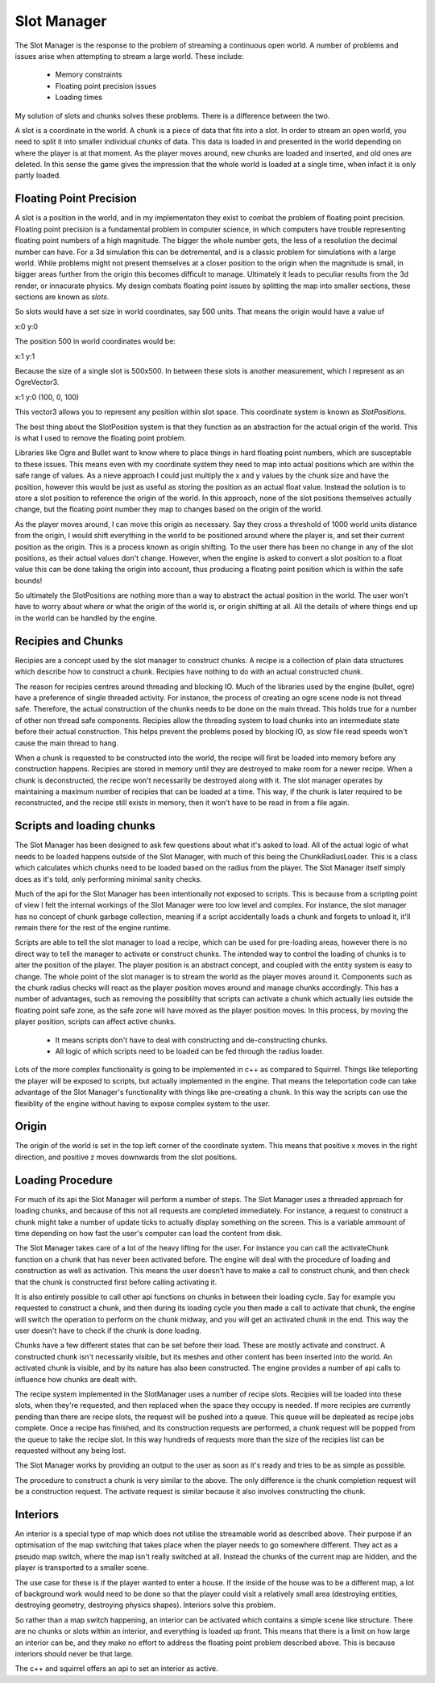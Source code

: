 Slot Manager
============

The Slot Manager is the response to the problem of streaming a continuous open world.
A number of problems and issues arise when attempting to stream a large world.
These include:

 - Memory constraints
 - Floating point precision issues
 - Loading times

My solution of slots and chunks solves these problems.
There is a difference between the two.

A slot is a coordinate in the world.
A chunk is a piece of data that fits into a slot.
In order to stream an open world, you need to split it into smaller individual *chunks* of data.
This data is loaded in and presented in the world depending on where the player is at that moment.
As the player moves around, new chunks are loaded and inserted, and old ones are deleted.
In this sense the game gives the impression that the whole world is loaded at a single time, when infact it is only partly loaded.

Floating Point Precision
------------------------
A slot is a position in the world, and in my implementaton they exist to combat the problem of floating point precision.
Floating point precision is a fundamental problem in computer science, in which computers have trouble representing floating point numbers of a high magnitude.
The bigger the whole number gets, the less of a resolution the decimal number can have.
For a 3d simulation this can be detremental, and is a classic problem for simulations with a large world.
While problems might not present themselves at a closer position to the origin when the magnitude is small, in bigger areas further from the origin this becomes difficult to manage.
Ultimately it leads to peculiar results from the 3d render, or innacurate physics.
My design combats floating point issues by splitting the map into smaller sections, these sections are known as *slots*.

So slots would have a set size in world coordinates, say 500 units.
That means the origin would have a value of

x:0 y:0

The position 500 in world coordinates would be:

x:1 y:1

Because the size of a single slot is 500x500.
In between these slots is another measurement, which I represent as an OgreVector3.

x:1 y:0 (100, 0, 100)

This vector3 allows you to represent any position within slot space.
This coordinate system is known as *SlotPositions*.

The best thing about the SlotPosition system is that they function as an abstraction for the actual origin of the world.
This is what I used to remove the floating point problem.

Libraries like Ogre and Bullet want to know where to place things in hard floating point numbers, which are susceptable to these issues.
This means even with my coordinate system they need to map into actual positions which are within the safe range of values.
As a nieve approach I could just multiply the x and y values by the chunk size and have the position, however this would be just as useful as storing the position as an actual float value.
Instead the solution is to store a slot position to reference the origin of the world.
In this approach, none of the slot positions themselves actually change, but the floating point number they map to changes based on the origin of the world.

As the player moves around, I can move this origin as necessary.
Say they cross a threshold of 1000 world units distance from the origin, I would shift everything in the world to be positioned around where the player is, and set their current position as the origin.
This is a process known as origin shifting.
To the user there has been no change in any of the slot positions, as their actual values don't change.
However, when the engine is asked to convert a slot position to a float value this can be done taking the origin into account, thus producing a floating point position which is within the safe bounds!

So ultimately the SlotPositions are nothing more than a way to abstract the actual position in the world.
The user won't have to worry about where or what the origin of the world is, or origin shifting at all.
All the details of where things end up in the world can be handled by the engine.

Recipies and Chunks
-------------------
Recipies are a concept used by the slot manager to construct chunks.
A recipe is a collection of plain data structures which describe how to construct a chunk.
Recipies have nothing to do with an actual constructed chunk.

The reason for recipies centres around threading and blocking IO.
Much of the libraries used by the engine (bullet, ogre) have a preference of single threaded activity.
For instance, the process of creating an ogre scene node is not thread safe.
Therefore, the actual construction of the chunks needs to be done on the main thread.
This holds true for a number of other non thread safe components.
Recipies allow the threading system to load chunks into an intermediate state before their actual construction.
This helps prevent the problems posed by blocking IO, as slow file read speeds won't cause the main thread to hang.

When a chunk is requested to be constructed into the world, the recipe will first be loaded into memory before any construction happens.
Recipies are stored in memory until they are destroyed to make room for a newer recipe.
When a chunk is deconstructed, the recipe won't necessarily be destroyed along with it.
The slot manager operates by maintaining a maximum number of recipies that can be loaded at a time.
This way, if the chunk is later required to be reconstructed, and the recipe still exists in memory, then it won't have to be read in from a file again.

Scripts and loading chunks
--------------------------
The Slot Manager has been designed to ask few questions about what it's asked to load.
All of the actual logic of what needs to be loaded happens outside of the Slot Manager, with much of this being the ChunkRadiusLoader.
This is a class which calculates which chunks need to be loaded based on the radius from the player.
The Slot Manager itself simply does as it's told, only performing minimal sanity checks.

Much of the api for the Slot Manager has been intentionally not exposed to scripts.
This is because from a scripting point of view I felt the internal workings of the Slot Manager were too low level and complex.
For instance, the slot manager has no concept of chunk garbage collection, meaning if a script accidentally loads a chunk and forgets to unload it, it'll remain there for the rest of the engine runtime.

Scripts are able to tell the slot manager to load a recipe, which can be used for pre-loading areas, however there is no direct way to tell the manager to activate or construct chunks.
The intended way to control the loading of chunks is to alter the position of the player.
The player position is an abstract concept, and coupled with the entity system is easy to change.
The whole point of the slot manager is to stream the world as the player moves around it.
Components such as the chunk radius checks will react as the player position moves around and manage chunks accordingly.
This has a number of advantages, such as removing the possiblilty that scripts can activate a chunk which actually lies outside the floating point safe zone, as the safe zone will have moved as the player position moves.
In this process, by moving the player position, scripts can affect active chunks.

 - It means scripts don't have to deal with constructing and de-constructing chunks.
 - All logic of which scripts need to be loaded can be fed through the radius loader.

Lots of the more complex functionality is going to be implemented in c++ as compared to Squirrel.
Things like teleporting the player will be exposed to scripts, but actually implemented in the engine.
That means the teleportation code can take advantage of the Slot Manager's functionality with things like pre-creating a chunk.
In this way the scripts can use the flexiblity of the engine without having to expose complex system to the user.

Origin
------
The origin of the world is set in the top left corner of the coordinate system.
This means that positive x moves in the right direction, and positive z moves downwards from the slot positions.

Loading Procedure
-----------------
For much of its api the Slot Manager will perform a number of steps.
The Slot Manager uses a threaded approach for loading chunks, and because of this not all requests are completed immediately.
For instance, a request to construct a chunk might take a number of update ticks to actually display something on the screen.
This is a variable ammount of time depending on how fast the user's computer can load the content from disk.


The Slot Manager takes care of a lot of the heavy lifting for the user.
For instance you can call the activateChunk function on a chunk that has never been activated before.
The engine will deal with the procedure of loading and construction as well as activation.
This means the user doesn't have to make a call to construct chunk, and then check that the chunk is constructed first before calling activating it.

It is also entirely possible to call other api functions on chunks in between their loading cycle.
Say for example you requested to construct a chunk, and then during its loading cycle you then made a call to activate that chunk, the engine will switch the operation to perform on the chunk midway, and you will get an activated chunk in the end.
This way the user doesn't have to check if the chunk is done loading.

Chunks have a few different states that can be set before their load. These are mostly activate and construct.
A constructed chunk isn't necessarily visible, but its meshes and other content has been inserted into the world.
An activated chunk is visible, and by its nature has also been constructed.
The engine provides a number of api calls to influence how chunks are dealt with.

The recipe system implemented in the SlotManager uses a number of recipe slots.
Recipies will be loaded into these slots, when they're requested, and then replaced when the space they occupy is needed.
If more recipies are currently pending than there are recipe slots, the request will be pushed into a queue.
This queue will be depleated as recipe jobs complete.
Once a recipe has finished, and its construction requests are performed, a chunk request will be popped from the queue to take the recipe slot.
In this way hundreds of requests more than the size of the recipies list can be requested without any being lost.

The Slot Manager works by providing an output to the user as soon as it's ready and tries to be as simple as possible.

.. uml::

    title ActivateChunk flow diagram

    start

    if (Has the chunk already been constructed?) then (yes)
      :Change the state of that chunk;
      stop
    else (no)
      if (Is the recipe of that chunk set?) then (yes)
        if(Is the recipe ready?) then (yes)
          :Construct and activate from that recipe;
          stop
        else (no)
          :Change the action to perform when the recipe is ready;
          stop
        endif
      else (no)
        if(Does that recipe request exist in the queue?) then (yes)
          :Change the action to perform on the item in the queue;
          stop
        else (no)
          :Start the procedure to load the recipe;
          :Set the action to perform on the recipe to be loaded;
          stop
      endif
    endif

The procedure to construct a chunk is very similar to the above.
The only difference is the chunk completion request will be a construction request.
The activate request is similar because it also involves constructing the chunk.

Interiors
---------

An interior is a special type of map which does not utilise the streamable world as described above.
Their purpose if an optimisation of the map switching that takes place when the player needs to go somewhere different.
They act as a pseudo map switch, where the map isn't really switched at all.
Instead the chunks of the current map are hidden, and the player is transported to a smaller scene.

The use case for these is if the player wanted to enter a house.
If the inside of the house was to be a different map, a lot of background work would need to be done so that the player could visit a relatively small area (destroying entities, destroying geometry, destroying physics shapes).
Interiors solve this problem.

So rather than a map switch happening, an interior can be activated which contains a simple scene like structure.
There are no chunks or slots within an interior, and everything is loaded up front.
This means that there is a limit on how large an interior can be, and they make no effort to address the floating point problem described above.
This is because interiors should never be that large.

The c++ and squirrel offers an api to set an interior as active.
